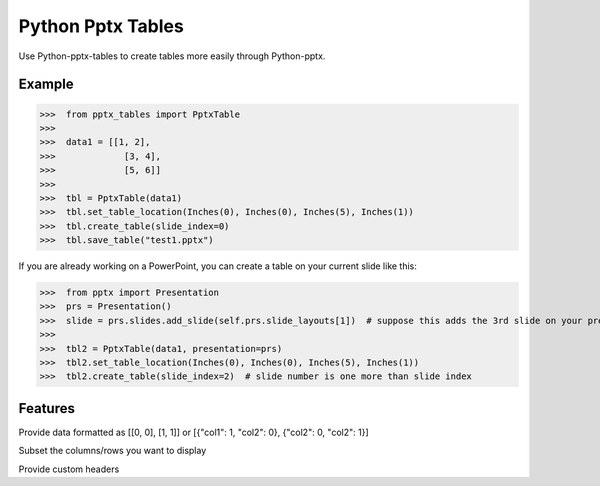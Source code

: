 ==================
Python Pptx Tables
==================

Use Python-pptx-tables to create tables more easily through Python-pptx.

Example
-------

>>>  from pptx_tables import PptxTable
>>>
>>>  data1 = [[1, 2],
>>>             [3, 4],
>>>             [5, 6]]
>>>
>>>  tbl = PptxTable(data1)
>>>  tbl.set_table_location(Inches(0), Inches(0), Inches(5), Inches(1))
>>>  tbl.create_table(slide_index=0)
>>>  tbl.save_table("test1.pptx")

If you are already working on a PowerPoint, you can create a table on your current slide like this:

>>>  from pptx import Presentation
>>>  prs = Presentation()
>>>  slide = prs.slides.add_slide(self.prs.slide_layouts[1])  # suppose this adds the 3rd slide on your presentation
>>>
>>>  tbl2 = PptxTable(data1, presentation=prs)
>>>  tbl2.set_table_location(Inches(0), Inches(0), Inches(5), Inches(1))
>>>  tbl2.create_table(slide_index=2)  # slide number is one more than slide index


Features
--------

Provide data formatted as [[0, 0], [1, 1]] or [{"col1": 1, "col2": 0}, {"col2": 0, "col2": 1}]

Subset the columns/rows you want to display

Provide custom headers
